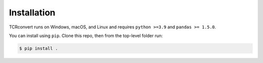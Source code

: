 Installation
==============

TCRconvert runs on Windows, macOS, and Linux and requires ``python >=3.9`` and ``pandas >= 1.5.0``.

You can install using ``pip``. Clone this repo, then from the top-level folder run:

.. code-block:: console

   $ pip install .